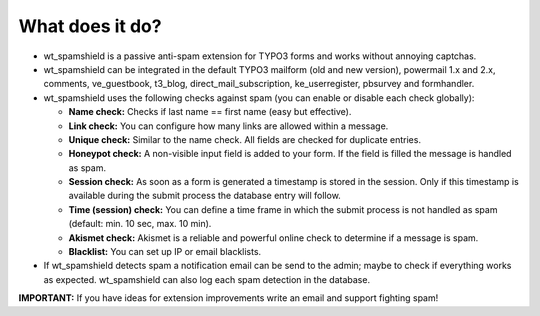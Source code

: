 ﻿

.. ==================================================
.. FOR YOUR INFORMATION
.. --------------------------------------------------
.. -*- coding: utf-8 -*- with BOM.

.. ==================================================
.. DEFINE SOME TEXTROLES
.. --------------------------------------------------
.. role::   underline
.. role::   typoscript(code)
.. role::   ts(typoscript)
   :class:  typoscript
.. role::   php(code)


What does it do?
^^^^^^^^^^^^^^^^

- wt\_spamshield is a passive anti-spam extension for TYPO3 forms and
  works without annoying captchas.

- wt\_spamshield can be integrated in the default TYPO3 mailform (old and
  new version), powermail 1.x and 2.x, comments, ve\_guestbook, t3\_blog,
  direct\_mail\_subscription, ke\_userregister, pbsurvey and formhandler.

- wt\_spamshield uses the following checks against spam (you can enable
  or disable each check globally):

  - **Name check:** Checks if last name == first name (easy but
    effective).

  - **Link check:** You can configure how many links are allowed within a
    message.

  - **Unique check:** Similar to the name check. All fields are checked
    for duplicate entries.

  - **Honeypot check:** A non-visible input field is added to your form.
    If the field is filled the message is handled as spam.

  - **Session check:** As soon as a form is generated a timestamp is
    stored in the session. Only if this timestamp is available during the
    submit process the database entry will follow.

  - **Time (session) check:** You can define a time frame in which the
    submit process is not handled as spam (default: min. 10 sec, max. 10
    min).

  - **Akismet check:** Akismet is a reliable and powerful online check to
    determine if a message is spam.

  - **Blacklist:** You can set up IP or email blacklists.

- If wt\_spamshield detects spam a notification email can be send to the
  admin; maybe to check if everything works as expected. wt\_spamshield
  can also log each spam detection in the database.

**IMPORTANT:** If you have ideas for extension improvements write an
email and support fighting spam!